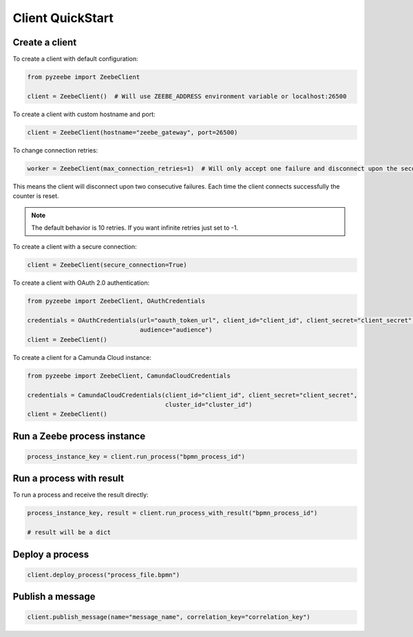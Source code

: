 =================
Client QuickStart
=================

Create a client
---------------

To create a client with default configuration:

.. code-block:: python

    from pyzeebe import ZeebeClient

    client = ZeebeClient()  # Will use ZEEBE_ADDRESS environment variable or localhost:26500


To create a client with custom hostname and port:

.. code-block:: python

    client = ZeebeClient(hostname="zeebe_gateway", port=26500)


To change connection retries:

.. code-block:: python

    worker = ZeebeClient(max_connection_retries=1)  # Will only accept one failure and disconnect upon the second


This means the client will disconnect upon two consecutive failures. Each time the client connects successfully the counter is reset.

.. note::

    The default behavior is 10 retries. If you want infinite retries just set to -1.



To create a client with a secure connection:

.. code-block:: python

    client = ZeebeClient(secure_connection=True)

To create a client with OAuth 2.0 authentication:

.. code-block:: python

    from pyzeebe import ZeebeClient, OAuthCredentials

    credentials = OAuthCredentials(url="oauth_token_url", client_id="client_id", client_secret="client_secret",
                                   audience="audience")
    client = ZeebeClient()

To create a client for a Camunda Cloud instance:

.. code-block:: python

    from pyzeebe import ZeebeClient, CamundaCloudCredentials

    credentials = CamundaCloudCredentials(client_id="client_id", client_secret="client_secret",
                                          cluster_id="cluster_id")
    client = ZeebeClient()


Run a Zeebe process instance
----------------------------

.. code-block:: python

    process_instance_key = client.run_process("bpmn_process_id")


Run a process with result
--------------------------

To run a process and receive the result directly:

.. code-block:: python

    process_instance_key, result = client.run_process_with_result("bpmn_process_id")

    # result will be a dict


Deploy a process
-----------------

.. code-block:: python

    client.deploy_process("process_file.bpmn")


Publish a message
-----------------

.. code-block:: python

    client.publish_message(name="message_name", correlation_key="correlation_key")

